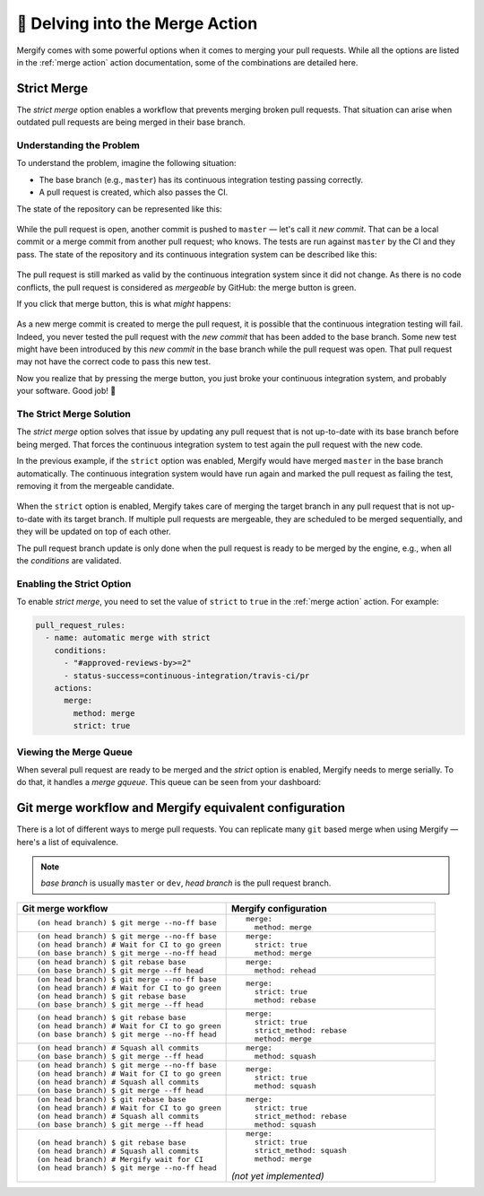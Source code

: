 .. _mastering merge:

=================================
🔀 Delving into the Merge Action
=================================

Mergify comes with some powerful options when it comes to merging your pull
requests. While all the options are listed in the :ref:`merge action` action
documentation, some of the combinations are detailed here.

.. _strict merge:

Strict Merge
------------

The `strict merge` option enables a workflow that prevents merging broken
pull requests. That situation can arise when outdated pull requests are being
merged in their base branch.

Understanding the Problem
=========================

To understand the problem, imagine the following situation:

- The base branch (e.g., ``master``) has its continuous integration testing
  passing correctly.

- A pull request is created, which also passes the CI.

The state of the repository can be represented like this:

.. figure:: _static/master-pr-ci-pass.png
   :alt: Pull request is open

While the pull request is open, another commit is pushed to ``master`` — let's
call it `new commit`. That can be a local commit or a merge commit from another
pull request; who knows. The tests are run against ``master`` by the CI and
they pass. The state of the repository and its continuous integration system
can be described like this:

.. figure:: _static/new-master-pr-ci-pass.png
   :alt: Base branch adds a new commit

The pull request is still marked as valid by the continuous integration system
since it did not change. As there is no code conflicts, the pull request is
considered as `mergeable` by GitHub: the merge button is green.

If you click that merge button, this is what `might` happens:

.. figure:: _static/merge-ci-fail.png
   :alt: Base branch is broken

As a new merge commit is created to merge the pull request, it is possible that
the continuous integration testing will fail. Indeed, you never tested the pull
request with the `new commit` that has been added to the base branch. Some new
test might have been introduced by this `new commit` in the base branch while
the pull request was open. That pull request may not have the correct code to
pass this new test.

Now you realize that by pressing the merge button, you just broke your
continuous integration system, and probably your software. Good job! 🤕


The Strict Merge Solution
=========================

The `strict merge` option solves that issue by updating any pull request that
is not up-to-date with its base branch before being merged. That forces the
continuous integration system to test again the pull request with the new code.

In the previous example, if the ``strict`` option was enabled, Mergify would
have merged ``master`` in the base branch automatically. The continuous
integration system would have run again and marked the pull request as failing
the test, removing it from the mergeable candidate.

.. figure:: _static/rebase-ci-fails.png
   :alt: Rebase make CI fails

When the ``strict`` option is enabled, Mergify takes care of merging the target
branch in any pull request that is not up-to-date with its target branch. If
multiple pull requests are mergeable, they are scheduled to be merged
sequentially, and they will be updated on top of each other.

The pull request branch update is only done when the pull request is ready to
be merged by the engine, e.g., when all the `conditions` are validated.


Enabling the Strict Option
==========================

To enable `strict merge`, you need to set the value of ``strict`` to ``true``
in the :ref:`merge action` action. For example:

.. code-block:: yaml

    pull_request_rules:
      - name: automatic merge with strict
        conditions:
          - "#approved-reviews-by>=2"
          - status-success=continuous-integration/travis-ci/pr
        actions:
          merge:
            method: merge
            strict: true


Viewing the Merge Queue
=======================

When several pull request are ready to be merged and the `strict` option is
enabled, Mergify needs to merge serially. To do that, it handles a `merge
gqueue`. This queue can be seen from your dashboard:

.. figure:: _static/merge-queue.png
   :alt: The strict merge queue


Git merge workflow and Mergify equivalent configuration
-------------------------------------------------------

There is a lot of different ways to merge pull requests. You can replicate many
``git`` based merge when using Mergify — here's a list of equivalence.

.. note::

   `base branch` is usually ``master`` or ``dev``,
   `head branch` is the pull request branch.


.. list-table::
   :header-rows: 1
   :widths: 2 2

   * - Git merge workflow
     - Mergify configuration

   * - ::

         (on head branch) $ git merge --no-ff base

     - ::

         merge:
           method: merge

   * - ::

         (on head branch) $ git merge --no-ff base
         (on head branch) # Wait for CI to go green
         (on base branch) $ git merge --no-ff head

     - ::

         merge:
           strict: true
           method: merge

   * - ::

         (on head branch) $ git rebase base
         (on base branch) $ git merge --ff head

     - ::

         merge:
           method: rehead

   * - ::

         (on head branch) $ git merge --no-ff base
         (on head branch) # Wait for CI to go green
         (on head branch) $ git rebase base
         (on base branch) $ git merge --ff head

     - ::

         merge:
           strict: true
           method: rebase

   * - ::

         (on head branch) $ git rebase base
         (on head branch) # Wait for CI to go green
         (on base branch) $ git merge --no-ff head

     - ::

         merge:
           strict: true
           strict_method: rebase
           method: merge

   * - ::

        (on head branch) # Squash all commits
        (on base branch) $ git merge --ff head

     - ::

         merge:
           method: squash

   * - ::

         (on head branch) $ git merge --no-ff base
         (on head branch) # Wait for CI to go green
         (on head branch) # Squash all commits
         (on base branch) $ git merge --ff head

     - ::

         merge:
           strict: true
           method: squash

   * - ::

         (on head branch) $ git rebase base
         (on head branch) # Wait for CI to go green
         (on head branch) # Squash all commits
         (on base branch) $ git merge --ff head

     - ::

         merge:
           strict: true
           strict_method: rebase
           method: squash

   * - ::

         (on head branch) $ git rebase base
         (on head branch) # Squash all commits
         (on head branch) # Mergify wait for CI
         (on head branch) $ git merge --no-ff head

     - ::

         merge:
           strict: true
           strict_method: squash
           method: merge

       `(not yet implemented)`
